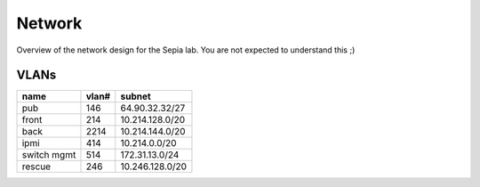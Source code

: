 =========
 Network
=========

Overview of the network design for the Sepia lab. You are not expected
to understand this ;)

.. graphviz:: network.dot


VLANs
=====

=========== ===== ===============
name        vlan# subnet
=========== ===== ===============
pub         146   64.90.32.32/27
front       214   10.214.128.0/20
back        2214  10.214.144.0/20
ipmi        414   10.214.0.0/20
switch mgmt 514   172.31.13.0/24
rescue      246   10.246.128.0/20
=========== ===== ===============
